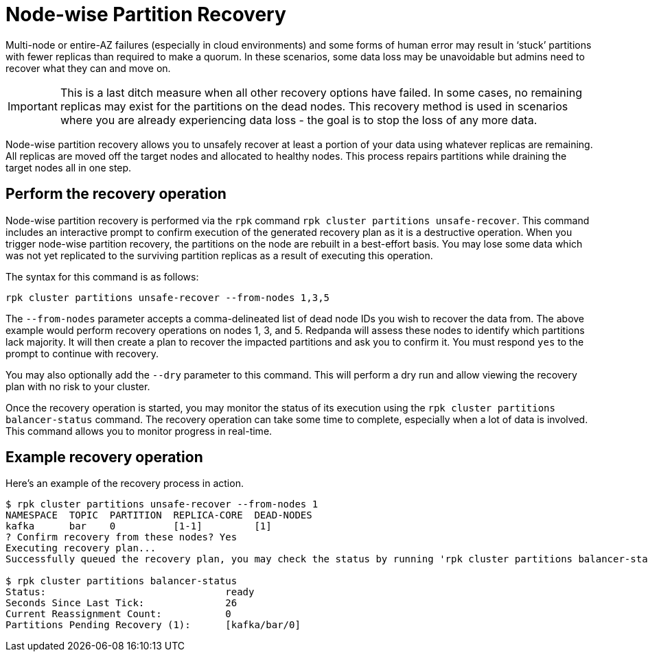 = Node-wise Partition Recovery
:description: Feature to recover partitions that have lost a majority of replicas.

Multi-node or entire-AZ failures (especially in cloud environments) and some forms of human error may result in ‘stuck’ partitions with fewer replicas than required to make a quorum. In these scenarios, some data loss may be unavoidable but admins need to recover what they can and move on.

IMPORTANT: This is a last ditch measure when all other recovery options have failed. In some cases, no remaining replicas may exist for the partitions on the dead nodes. This recovery method is used in scenarios where you are already experiencing data loss - the goal is to stop the loss of any more data.

Node-wise partition recovery allows you to unsafely recover at least a portion of your data using whatever replicas are remaining. All replicas are moved off the target nodes and allocated to healthy nodes. This process repairs partitions while draining the target nodes all in one step.

== Perform the recovery operation

Node-wise partition recovery is performed via the `rpk` command `rpk cluster partitions unsafe-recover`. This command includes an interactive prompt to confirm execution of the generated recovery plan as it is a destructive operation. When you trigger node-wise partition recovery, the partitions on the node are rebuilt in a best-effort basis. You may lose some data which was not yet replicated to the surviving partition replicas as a result of executing this operation.

The syntax for this command is as follows:

 rpk cluster partitions unsafe-recover --from-nodes 1,3,5

The `--from-nodes` parameter accepts a comma-delineated list of dead node IDs you wish to recover the data from. The above example would perform recovery operations on nodes 1, 3, and 5. Redpanda will assess these nodes to identify which partitions lack majority. It will then create a plan to recover the impacted partitions and ask you to confirm it. You must respond `yes` to the prompt to continue with recovery.

You may also optionally add the `--dry` parameter to this command. This will perform a dry run and allow viewing the recovery plan with no risk to your cluster.

Once the recovery operation is started, you may monitor the status of its execution using the `rpk cluster partitions balancer-status` command. The recovery operation can take some time to complete, especially when a lot of data is involved. This command allows you to monitor progress in real-time.

== Example recovery operation
Here's an example of the recovery process in action.

----
$ rpk cluster partitions unsafe-recover --from-nodes 1
NAMESPACE  TOPIC  PARTITION  REPLICA-CORE  DEAD-NODES
kafka      bar    0          [1-1]         [1]
? Confirm recovery from these nodes? Yes
Executing recovery plan...
Successfully queued the recovery plan, you may check the status by running 'rpk cluster partitions balancer-status'

$ rpk cluster partitions balancer-status
Status:                               ready
Seconds Since Last Tick:              26
Current Reassignment Count:           0
Partitions Pending Recovery (1):      [kafka/bar/0]
----